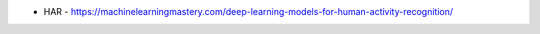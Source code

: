 



* HAR - https://machinelearningmastery.com/deep-learning-models-for-human-activity-recognition/



